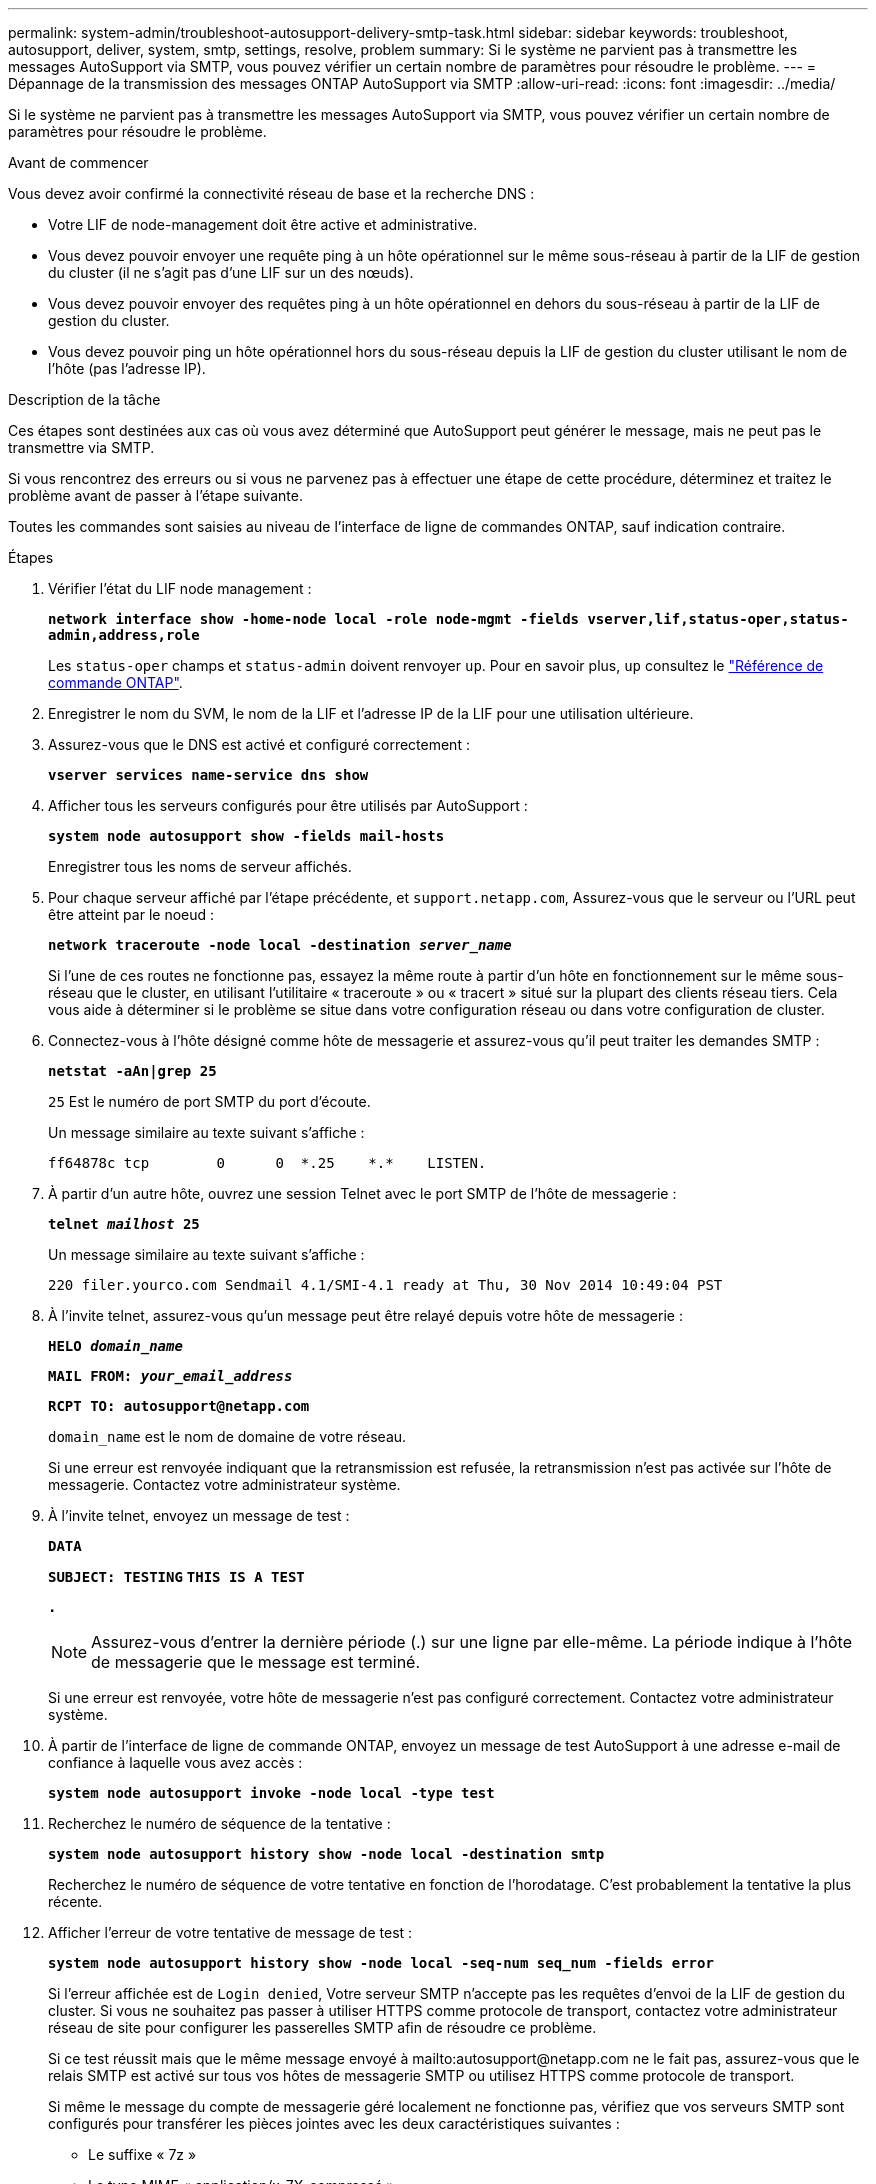 ---
permalink: system-admin/troubleshoot-autosupport-delivery-smtp-task.html 
sidebar: sidebar 
keywords: troubleshoot, autosupport, deliver, system, smtp, settings, resolve, problem 
summary: Si le système ne parvient pas à transmettre les messages AutoSupport via SMTP, vous pouvez vérifier un certain nombre de paramètres pour résoudre le problème. 
---
= Dépannage de la transmission des messages ONTAP AutoSupport via SMTP
:allow-uri-read: 
:icons: font
:imagesdir: ../media/


[role="lead"]
Si le système ne parvient pas à transmettre les messages AutoSupport via SMTP, vous pouvez vérifier un certain nombre de paramètres pour résoudre le problème.

.Avant de commencer
Vous devez avoir confirmé la connectivité réseau de base et la recherche DNS :

* Votre LIF de node-management doit être active et administrative.
* Vous devez pouvoir envoyer une requête ping à un hôte opérationnel sur le même sous-réseau à partir de la LIF de gestion du cluster (il ne s'agit pas d'une LIF sur un des nœuds).
* Vous devez pouvoir envoyer des requêtes ping à un hôte opérationnel en dehors du sous-réseau à partir de la LIF de gestion du cluster.
* Vous devez pouvoir ping un hôte opérationnel hors du sous-réseau depuis la LIF de gestion du cluster utilisant le nom de l'hôte (pas l'adresse IP).


.Description de la tâche
Ces étapes sont destinées aux cas où vous avez déterminé que AutoSupport peut générer le message, mais ne peut pas le transmettre via SMTP.

Si vous rencontrez des erreurs ou si vous ne parvenez pas à effectuer une étape de cette procédure, déterminez et traitez le problème avant de passer à l'étape suivante.

Toutes les commandes sont saisies au niveau de l'interface de ligne de commandes ONTAP, sauf indication contraire.

.Étapes
. Vérifier l'état du LIF node management :
+
`*network interface show -home-node local -role node-mgmt -fields vserver,lif,status-oper,status-admin,address,role*`

+
Les `status-oper` champs et `status-admin` doivent renvoyer `up`. Pour en savoir plus, `up` consultez le link:https://docs.netapp.com/us-en/ontap-cli/up.html["Référence de commande ONTAP"^].

. Enregistrer le nom du SVM, le nom de la LIF et l'adresse IP de la LIF pour une utilisation ultérieure.
. Assurez-vous que le DNS est activé et configuré correctement :
+
`*vserver services name-service dns show*`

. Afficher tous les serveurs configurés pour être utilisés par AutoSupport :
+
`*system node autosupport show -fields mail-hosts*`

+
Enregistrer tous les noms de serveur affichés.

. Pour chaque serveur affiché par l'étape précédente, et `support.netapp.com`, Assurez-vous que le serveur ou l'URL peut être atteint par le noeud :
+
`*network traceroute -node local -destination _server_name_*`

+
Si l'une de ces routes ne fonctionne pas, essayez la même route à partir d'un hôte en fonctionnement sur le même sous-réseau que le cluster, en utilisant l'utilitaire « traceroute » ou « tracert » situé sur la plupart des clients réseau tiers. Cela vous aide à déterminer si le problème se situe dans votre configuration réseau ou dans votre configuration de cluster.

. Connectez-vous à l'hôte désigné comme hôte de messagerie et assurez-vous qu'il peut traiter les demandes SMTP :
+
`*netstat -aAn|grep 25*`

+
`25` Est le numéro de port SMTP du port d'écoute.

+
Un message similaire au texte suivant s'affiche :

+
[listing]
----
ff64878c tcp        0      0  *.25    *.*    LISTEN.
----
. À partir d'un autre hôte, ouvrez une session Telnet avec le port SMTP de l'hôte de messagerie :
+
`*telnet _mailhost_ 25*`

+
Un message similaire au texte suivant s'affiche :

+
[listing]
----

220 filer.yourco.com Sendmail 4.1/SMI-4.1 ready at Thu, 30 Nov 2014 10:49:04 PST
----
. À l'invite telnet, assurez-vous qu'un message peut être relayé depuis votre hôte de messagerie :
+
`*HELO _domain_name_*`

+
`*MAIL FROM: _your_email_address_*`

+
`*RCPT TO: \autosupport@netapp.com*`

+
`domain_name` est le nom de domaine de votre réseau.

+
Si une erreur est renvoyée indiquant que la retransmission est refusée, la retransmission n'est pas activée sur l'hôte de messagerie. Contactez votre administrateur système.

. À l'invite telnet, envoyez un message de test :
+
`*DATA*`

+
`*SUBJECT: TESTING*`
`*THIS IS A TEST*`

+
`*.*`

+
[NOTE]
====
Assurez-vous d'entrer la dernière période (.) sur une ligne par elle-même. La période indique à l'hôte de messagerie que le message est terminé.

====
+
Si une erreur est renvoyée, votre hôte de messagerie n'est pas configuré correctement. Contactez votre administrateur système.

. À partir de l'interface de ligne de commande ONTAP, envoyez un message de test AutoSupport à une adresse e-mail de confiance à laquelle vous avez accès :
+
`*system node autosupport invoke -node local -type test*`

. Recherchez le numéro de séquence de la tentative :
+
`*system node autosupport history show -node local -destination smtp*`

+
Recherchez le numéro de séquence de votre tentative en fonction de l'horodatage. C'est probablement la tentative la plus récente.

. Afficher l'erreur de votre tentative de message de test :
+
`*system node autosupport history show -node local -seq-num seq_num -fields error*`

+
Si l'erreur affichée est de `Login denied`, Votre serveur SMTP n'accepte pas les requêtes d'envoi de la LIF de gestion du cluster. Si vous ne souhaitez pas passer à utiliser HTTPS comme protocole de transport, contactez votre administrateur réseau de site pour configurer les passerelles SMTP afin de résoudre ce problème.

+
Si ce test réussit mais que le même message envoyé à mailto:autosupport@netapp.com ne le fait pas, assurez-vous que le relais SMTP est activé sur tous vos hôtes de messagerie SMTP ou utilisez HTTPS comme protocole de transport.

+
Si même le message du compte de messagerie géré localement ne fonctionne pas, vérifiez que vos serveurs SMTP sont configurés pour transférer les pièces jointes avec les deux caractéristiques suivantes :

+
** Le suffixe « 7z »
** Le type MIME « application/x-7X-compressé ».



